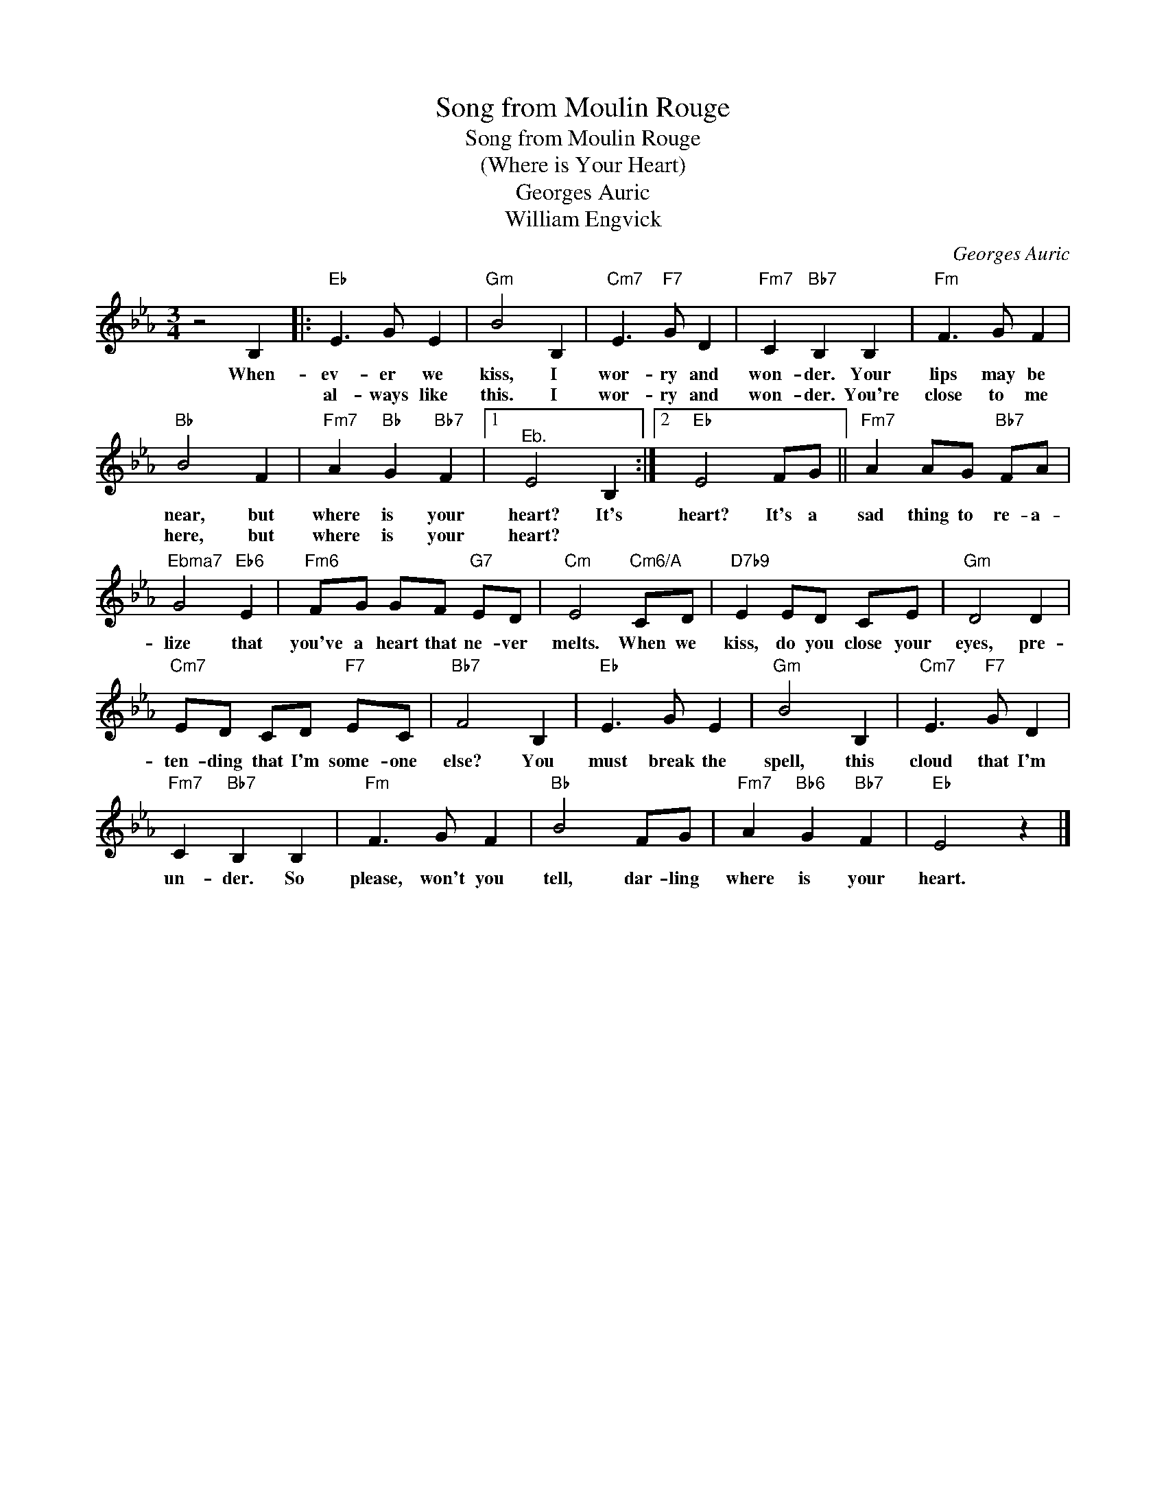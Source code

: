 X:1
T:Song from Moulin Rouge
T:Song from Moulin Rouge
T:(Where is Your Heart)
T:Georges Auric
T:William Engvick
C:Georges Auric
Z:All Rights Reserved
L:1/8
M:3/4
K:Eb
V:1 treble 
%%MIDI program 40
V:1
 z4 B,2 |:"Eb" E3 G E2 |"Gm" B4 B,2 |"Cm7" E3"F7" G D2 |"Fm7" C2"Bb7" B,2 B,2 |"Fm" F3 G F2 | %6
w: When-|ev- er we|kiss, I|wor- ry and|won- der. Your|lips may be|
w: |al- ways like|this. I|wor- ry and|won- der. You're|close to me|
"Bb" B4 F2 |"Fm7" A2"Bb" G2"Bb7" F2 |1"^Eb." E4 B,2 :|2"Eb" E4 FG ||"Fm7" A2 AG"Bb7" FA | %11
w: near, but|where is your|heart? It's|heart? It's a|sad thing to re- a-|
w: here, but|where is your|heart? *|||
"^Ebma7" G4"Eb6" E2 |"Fm6" FG GF"G7" ED |"Cm" E4"Cm6/A" CD |"D7b9" E2 ED CE |"Gm" D4 D2 | %16
w: lize that|you've a heart that ne- ver|melts. When we|kiss, do you close your|eyes, pre-|
w: |||||
"Cm7" ED CD"F7" EC |"Bb7" F4 B,2 |"Eb" E3 G E2 |"Gm" B4 B,2 |"Cm7" E3"F7" G D2 | %21
w: ten- ding that I'm some- one|else? You|must break the|spell, this|cloud that I'm|
w: |||||
"Fm7" C2"Bb7" B,2 B,2 |"Fm" F3 G F2 |"Bb" B4 FG |"Fm7" A2"Bb6" G2"Bb7" F2 |"Eb" E4 z2 |] %26
w: un- der. So|please, won't you|tell, dar- ling|where is your|heart.|
w: |||||

